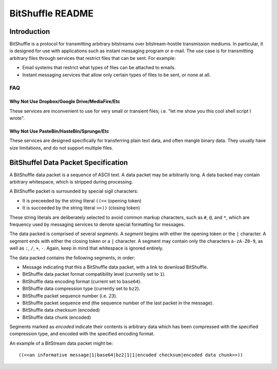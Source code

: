 #################
BitShuffle README
#################

Introduction
============

BitShuffle is a protocol for transmitting arbitrary bitstreams over
bitstream-hostile transmission mediums. In particular, it is designed for use
with applications such as instant messaging program or e-mail. The use case is
for transmitting arbitrary files through services that restrict files that can
be sent. For example:

* Email systems that restrict what types of files can be attached to emails.
* Instant messaging services that allow only certain types of files to be sent,
  or none at all.

FAQ
---

Why Not Use Dropbox/Google Drive/MediaFire/Etc
~~~~~~~~~~~~~~~~~~~~~~~~~~~~~~~~~~~~~~~~~~~~~~

These services are inconvenient to use for very small or transient files; i.e.
"let me show you this cool shell script I wrote".

Why Not Use PasteBin/HasteBin/Sprunge/Etc
~~~~~~~~~~~~~~~~~~~~~~~~~~~~~~~~~~~~~~~~~

These services are designed specifically for transferring plain text data, and
often mangle binary data. They usually have size limitations, and do not
support multiple files.

BitShuffel Data Packet Specification
====================================

A BitShuffle data packet is a sequence of ASCII text. A data packet may be
arbitrarily long. A data backed may contain arbitrary whitespace, which is
stripped during processing.

A BitShuffle packet is surrounded by special sigil characters:

* It is preceeded by the string literal ``((<<`` (opening token)
* It is succeeded by the string literal ``>>))`` (closing token)

These string literals are deliberately selected to avoid common markup
characters, such as ``#``, ``@``, and ``*``, which are frequency used by
messaging services to denote special formatting for messages.

The data packed is comprised of several *segments*. A *segment* begins with
either the opening token or the ``|`` character. A segment ends with either the
closing token or a ``|`` character. A segment may contain only the characters
``a-zA-Z0-9``, as well as ``:``, ``/``, ``+``, ``-``. Again, keep in mind that
whitespace is ignored entirely.

The data packed contains the following segments, in order:

* Message indicating that this a BitShuffle data packet, with a link to
  download BitShuffle.
* BitShuffle data packet format compatibility level (currently set to ``1``).
* BitShuffle data encoding format (current set to ``base64``).
* BitShuffle data compression type (currently set to ``bz2``).
* BitShuffle packet sequence number (i.e. `23`).
* BitShuffle packet sequence end (the sequence number of the last packet in the
  message).
* BitShuffle data checksum (encoded)
* BitShuffle data chunk (encoded)


Segments marked as *encoded* indicate their contents is arbitrary data which
has been compressed with the specified compression type, and encoded with the
specified encoding format.

An example of a BitStream data packet might be::

        ((<<an informative message|1|base64|bz2|1|1|encoded checksum|encoded data chunk>>))



